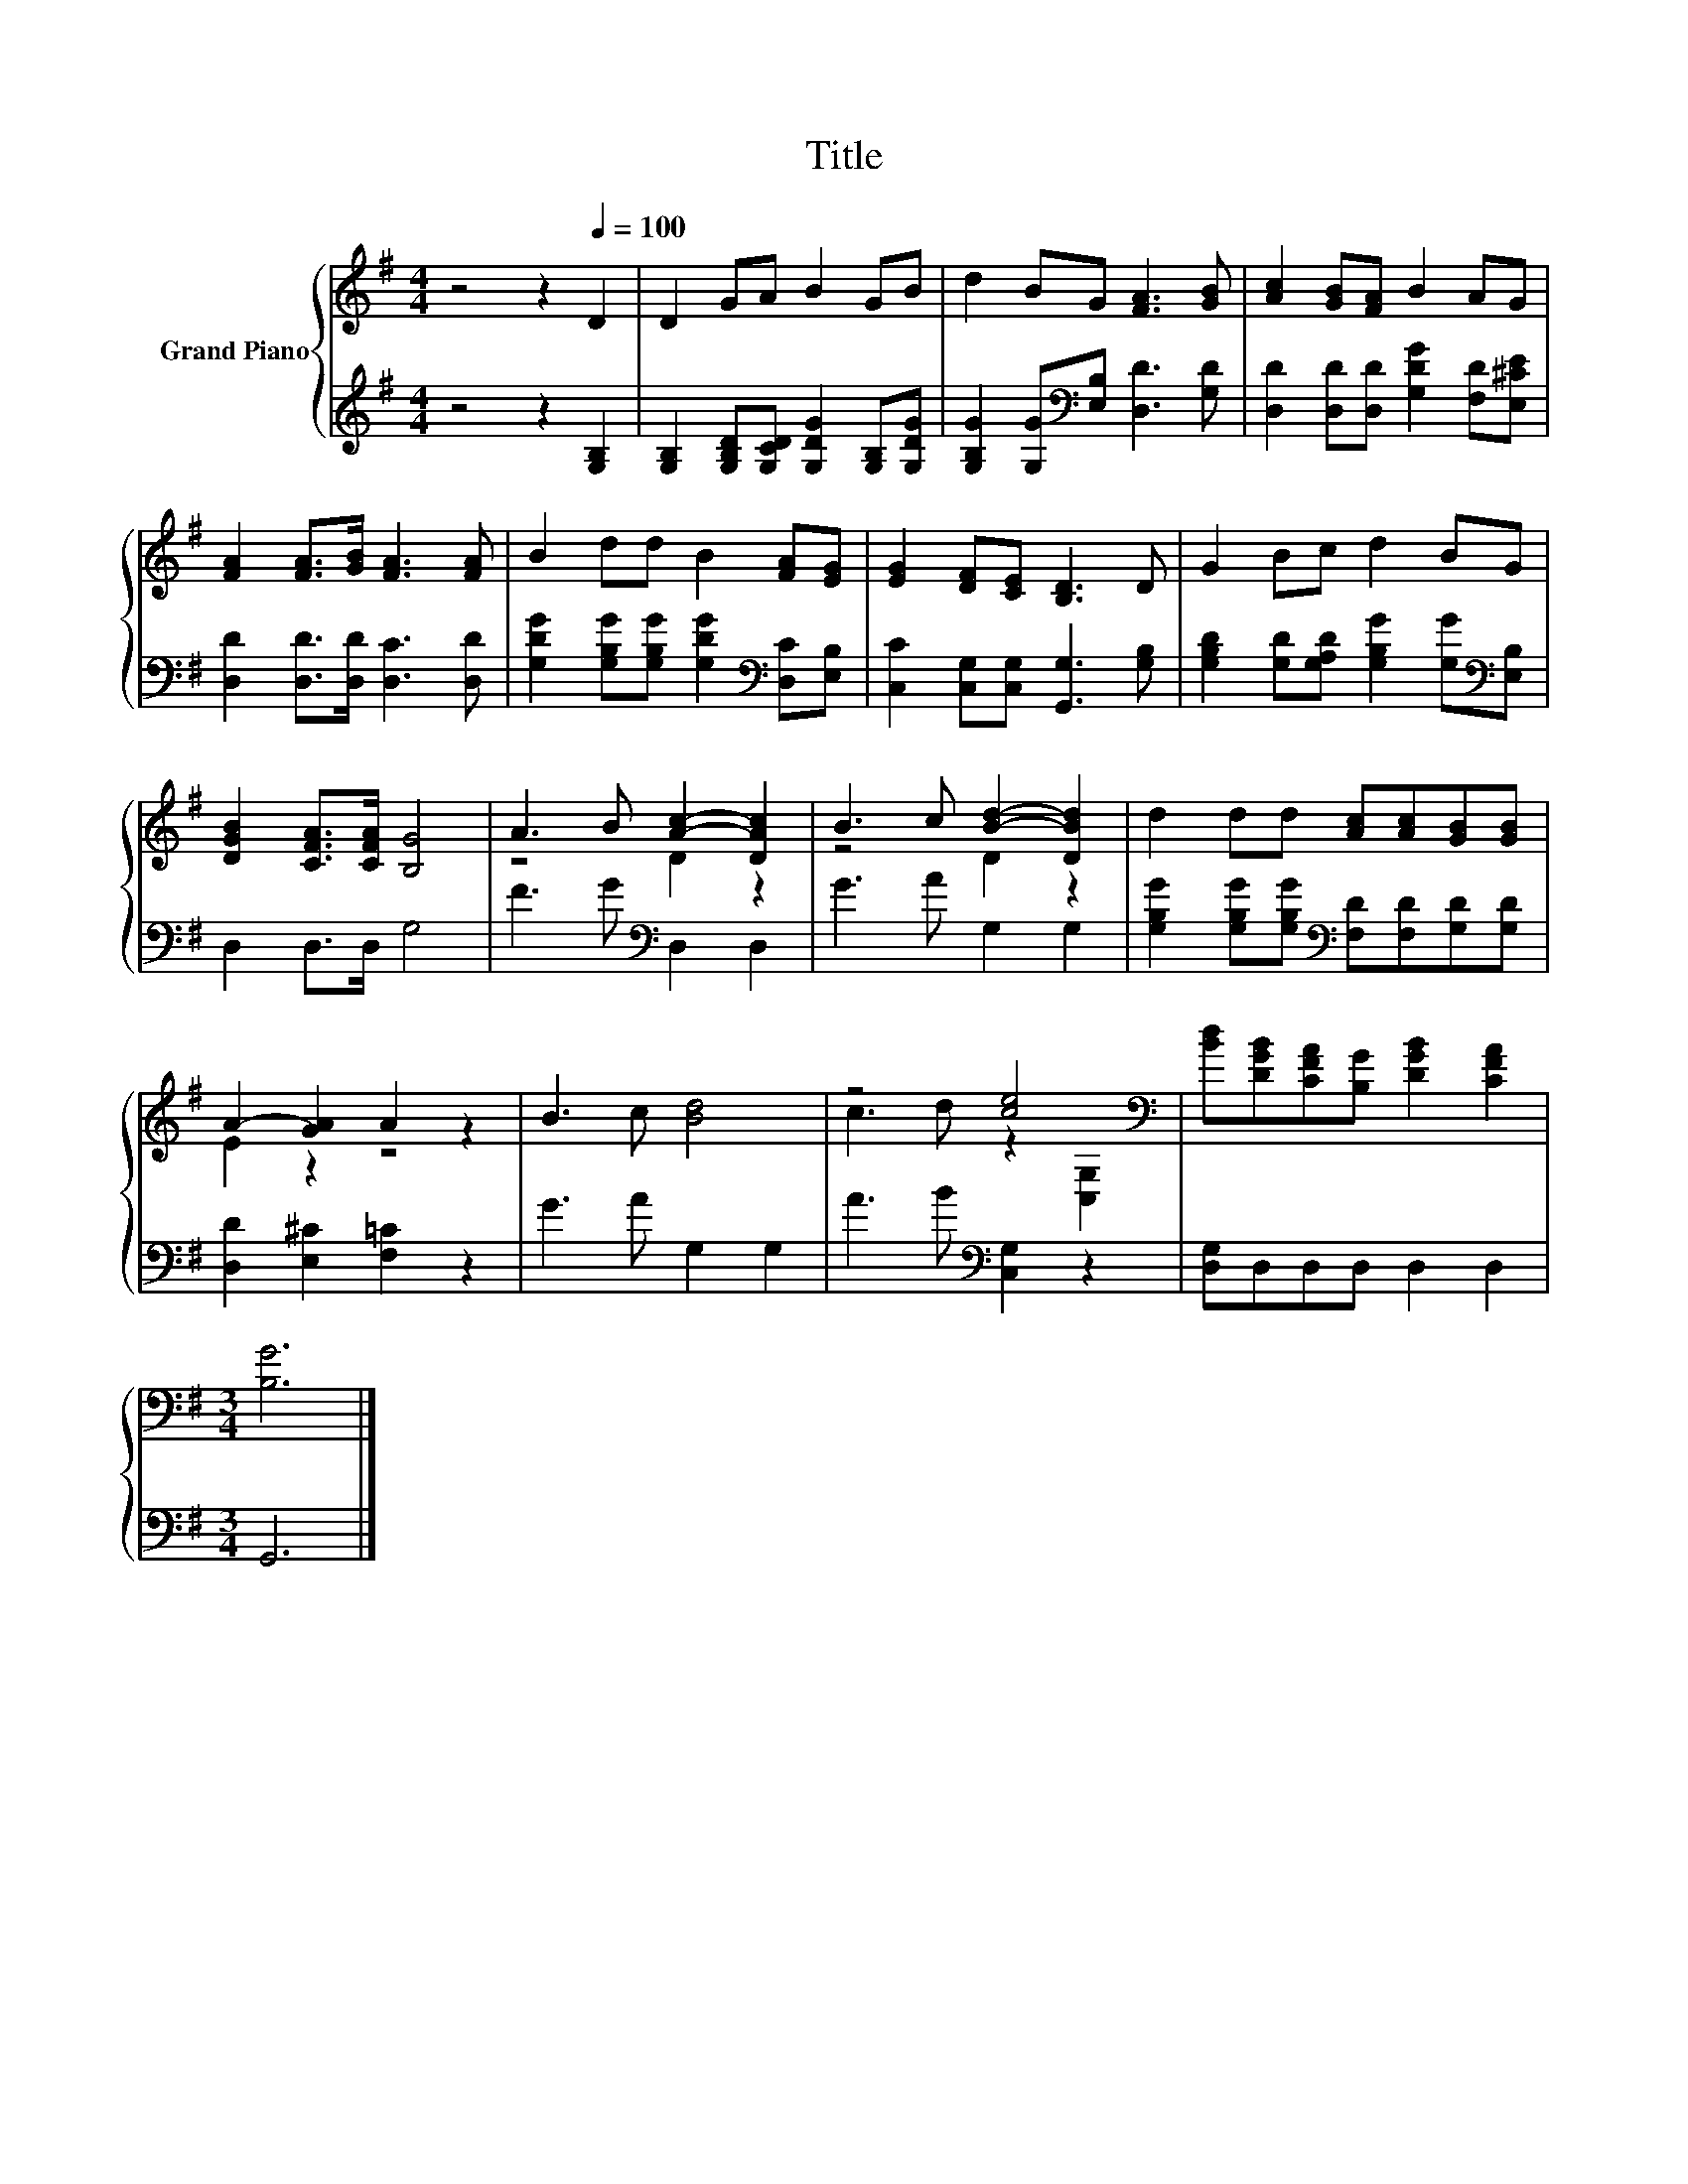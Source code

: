 X:1
T:Title
%%score { ( 1 3 ) | 2 }
L:1/8
M:4/4
K:G
V:1 treble nm="Grand Piano"
V:3 treble 
V:2 treble 
V:1
 z4 z2[Q:1/4=100] D2 | D2 GA B2 GB | d2 BG [FA]3 [GB] | [Ac]2 [GB][FA] B2 AG | %4
 [FA]2 [FA]>[GB] [FA]3 [FA] | B2 dd B2 [FA][EG] | [EG]2 [DF][CE] [B,D]3 D | G2 Bc d2 BG | %8
 [DGB]2 [CFA]>[CFA] [B,G]4 | A3 B [Ac]2- [DAc]2 | B3 c [Bd]2- [DBd]2 | d2 dd [Ac][Ac][GB][GB] | %12
 A2- [GA]2 A2 z2 | B3 c [Bd]4 | z4 [ce]4[K:bass] | [Bd][DGB][CFA][B,G] [DGB]2 [CFA]2 | %16
[M:3/4] [B,G]6 |] %17
V:2
 z4 z2 [G,B,]2 | [G,B,]2 [G,B,D][G,CD] [G,DG]2 [G,B,][G,DG] | %2
 [G,B,G]2 [G,G][K:bass][E,B,] [D,D]3 [G,D] | [D,D]2 [D,D][D,D] [G,DG]2 [F,D][E,^CE] | %4
 [D,D]2 [D,D]>[D,D] [D,C]3 [D,D] | [G,DG]2 [G,B,G][G,B,G] [G,DG]2[K:bass] [D,C][E,B,] | %6
 [C,C]2 [C,G,][C,G,] [G,,G,]3 [G,B,] | [G,B,D]2 [G,D][G,A,D] [G,B,G]2 [G,G][K:bass][E,B,] | %8
 D,2 D,>D, G,4 | F3 G[K:bass] D,2 D,2 | G3 A G,2 G,2 | %11
 [G,B,G]2 [G,B,G][G,B,G][K:bass] [F,D][F,D][G,D][G,D] | [D,D]2 [E,^C]2 [F,=C]2 z2 | G3 A G,2 G,2 | %14
 A3 B[K:bass] [C,G,]2 z2 | [D,G,]D,D,D, D,2 D,2 |[M:3/4] G,,6 |] %17
V:3
 x8 | x8 | x8 | x8 | x8 | x8 | x8 | x8 | x8 | z4 D2 z2 | z4 D2 z2 | x8 | E2 z2 z4 | x8 | %14
 c3 d z2[K:bass] [C,G,]2 | x8 |[M:3/4] x6 |] %17


